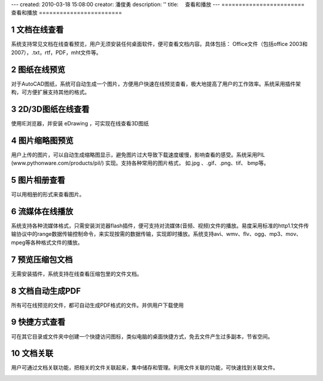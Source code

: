 ---
created: 2010-03-18 15:08:00
creator: 潘俊勇
description: ''
title: 　查看和播放
---
﻿========================
查看和播放
========================

.. sectnum::

文档在线查看
====================================
系统支持常见文档在线查看预览，用户无须安装任何桌面软件，便可查看文档内容。具体包括： Office文件（包括office 2003和2007），.txt，rtf，PDF，mht文件等。

.. image:: pic/view-img001.png
   :alt: 在线查看文档
   :width: 600px

图纸在线预览
====================================
对于AutoCAD图纸，系统可自动生成一个图片，方便用户快速在线预览查看，极大地提高了用户的工作效率。系统采用插件架构，可方便扩展支持其他的格式。

.. image:: pic/view-img002.png
   :alt: 在线预览AutoCAD图纸
   :width: 437px

2D/3D图纸在线查看
====================================
使用IE浏览器，并安装 eDrawing ，可实现在线查看3D图纸

.. image:: pic/view-img003.png
   :alt: 在线查看2D/3D图纸
   :width: 555px

图片缩略图预览
====================================
用户上传的图片，可以自动生成缩略图显示，避免图片过大导致下载速度缓慢，影响查看的感受。系统采用PIL (www.pythonware.com/products/pil/) 实现。支持各种常用的图片格式， 如.jpg 、.gif、.png、tif、 bmp等。

.. image:: pic/view-img010.png
   :alt: 预览图片缩略图
   :width: 500px

图片相册查看
===================================
可以用相册的形式来查看图片。

.. image:: pic/view-img006.png
   :alt: 图片相册
   :width: 400px

流媒体在线播放
====================================
系统支持各种流媒体格式，只需安装浏览器flash插件，便可支持对流媒体(音频、视频)文件的播放。易度采用标准的http1.1文件传输协议中的range数据传输控制命令，来实现按需的数据传输，实现即时播放。系统支持avi、wmv、flv、ogg、mp3、mov、mpeg等各种格式文件的播放。

.. image:: pic/view-img004.png
   :alt: 在线播放视频
   :width: 325px

.. image:: pic/view-img005.png
   :alt: 在线播放音乐
   :width: 385px

预览压缩包文档
====================================
无需安装插件，系统支持在线查看压缩包里的文件文档。

.. image:: pic/view-img007.png
   :alt: 预览压缩包
   :width: 433px

文档自动生成PDF
====================================
所有可在线预览的文件，都可自动生成PDF格式的文件。并供用户下载使用

.. image:: pic/view-img011.png
   :alt: 生成PDF，下载PDF
   :width: 500px

快捷方式查看
==================================
可在其它目录或文件夹中创建一个快捷访问图标，类似电脑的桌面快捷方式，免去文件产生过多副本，节省空间。

.. image:: pic/view-img008.png
   :alt: 文档快捷方式
   :width: 247px

文档关联
====================================
用户可通过文档关联功能，把相关的文件关联起来，集中储存和管理。利用文件关联的功能，可快速找到关联文件。 

.. image:: pic/view-img009.png
   :alt: 文档关联
   :width: 232px